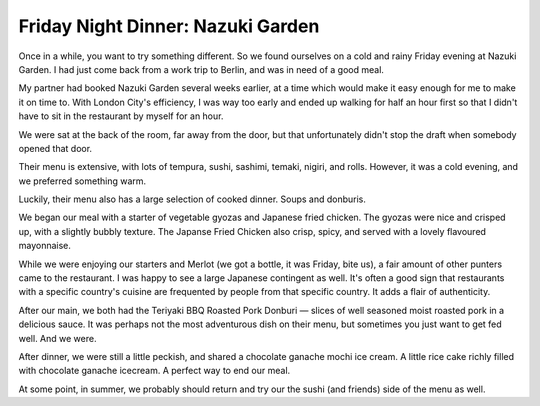 Friday Night Dinner: Nazuki Garden
==================================

.. articleMetaData::
   :Where: 161 Whitfield Street, London W1T 5ET, UK
   :Date: 2024-03-01 18:30 Europe/London
   :Tags: blog, fnd
   :Short: nazuki-garden
   :URL: https://www.nazukigarden.co.uk/
   :Costs: Food: £60, Wine: £28 (from £28, also by the glass)
   :Rating: positive
   :Author: Derick Rethans

Once in a while, you want to try something different. So we found ourselves on
a cold and rainy Friday evening at Nazuki Garden. I had just come back from a
work trip to Berlin, and was in need of a good meal.

My partner had booked Nazuki Garden several weeks earlier, at a time which
would make it easy enough for me to make it on time to. With London City's
efficiency, I was way too early and ended up walking for half an hour first so
that I didn't have to sit in the restaurant by myself for an hour.

We were sat at the back of the room, far away from the door, but that
unfortunately didn't stop the draft when somebody opened that door.

Their menu is extensive, with lots of tempura, sushi, sashimi, temaki, nigiri,
and rolls. However, it was a cold evening, and we preferred something warm.

Luckily, their menu also has a large selection of cooked dinner. Soups and
donburis. 

We began our meal with a starter of vegetable gyozas and Japanese fried
chicken. The gyozas were nice and crisped up, with a slightly bubbly texture.
The Japanse Fried Chicken also crisp, spicy, and served with a lovely
flavoured mayonnaise.

While we were enjoying our starters and Merlot (we got a bottle, it was
Friday, bite us), a fair amount of other punters came to the restaurant. I was
happy to see a large Japanese contingent as well. It's often a good sign that
restaurants with a specific country's cuisine are frequented by people from
that specific country. It adds a flair of authenticity.

After our main, we both had the Teriyaki BBQ Roasted Pork Donburi — slices of
well seasoned moist roasted pork in a delicious sauce.  It was perhaps not the
most adventurous dish on their menu, but sometimes you just want to get fed
well. And we were.

After dinner, we were still a little peckish, and shared a chocolate ganache
mochi ice cream. A little rice cake richly filled with chocolate ganache
icecream. A perfect way to end our meal.

At some point, in summer, we probably should return and try our the sushi (and
friends) side of the menu as well.

.. carousel::
    :name: nazuki-garden
    :directory: https://derickrethans-blog-photos.s3.eu-west-2.amazonaws.com/friday-night-dinners/
    :nazuki-garden-1: Vegetable Gyoza
    :nazuki-garden-2: Japanese Fried Chicken
    :nazuki-garden-3: Teriyaki BBW Roasted Pork Donburi
    :nazuki-garden-4: Chocolate Ganache Mochi Ice Cream
